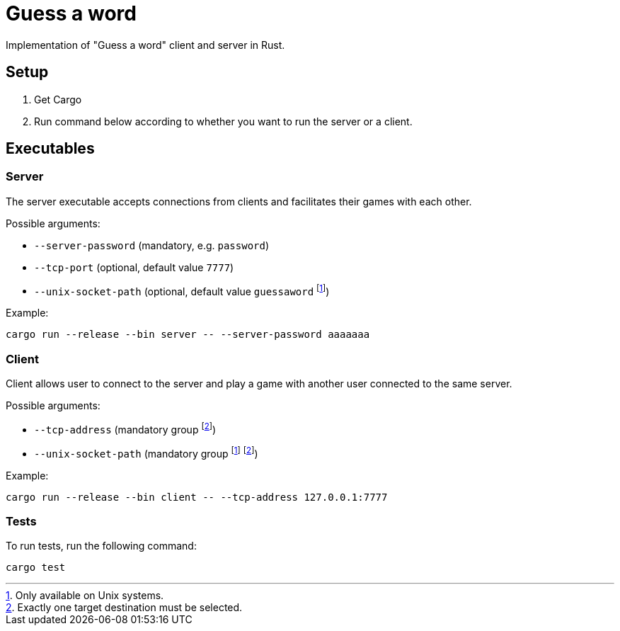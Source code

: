 
= Guess a word

Implementation of "Guess a word" client and server in Rust.

== Setup

. Get Cargo
. Run command below according to whether you want to run the server or a client.

== Executables

=== Server

The server executable accepts connections from clients and facilitates their games with each other.

Possible arguments:

* `--server-password` (mandatory, e.g. `password`)
* `--tcp-port` (optional, default value `7777`)
* `--unix-socket-path` (optional, default value `guessaword` footnote:unixonly[Only available on Unix systems.])

Example:

----
cargo run --release --bin server -- --server-password aaaaaaa
----

=== Client

Client allows user to connect to the server and play a game with another user connected to the same server.

Possible arguments:

* `--tcp-address` (mandatory group footnote:destination[Exactly one target destination must be selected.])
* `--unix-socket-path` (mandatory group footnote:unixonly[] footnote:destination[])

Example: 

----
cargo run --release --bin client -- --tcp-address 127.0.0.1:7777
----

=== Tests

To run tests, run the following command:

----
cargo test
----
